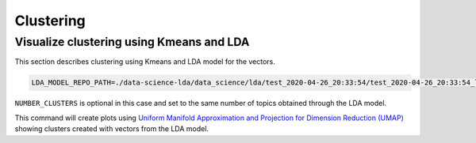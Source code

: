 Clustering
----------

Visualize clustering using Kmeans and LDA
=========================================

This section describes clustering using Kmeans and LDA model for the vectors.


.. code-block:: console

    LDA_MODEL_REPO_PATH=./data-science-lda/data_science/lda/test_2020-04-26_20:33:54/test_2020-04-26_20:33:54_lda_model PYTHONPATH=. pipenv run python3 cli.py -m

``NUMBER_CLUSTERS`` is optional in this case and set to the same number of topics obtained through the LDA model.

This command will create plots using `Uniform Manifold Approximation and Projection for Dimension Reduction (UMAP) <https://pypi.org/project/umap-learn/>`__
showing clusters created with vectors from the LDA model.